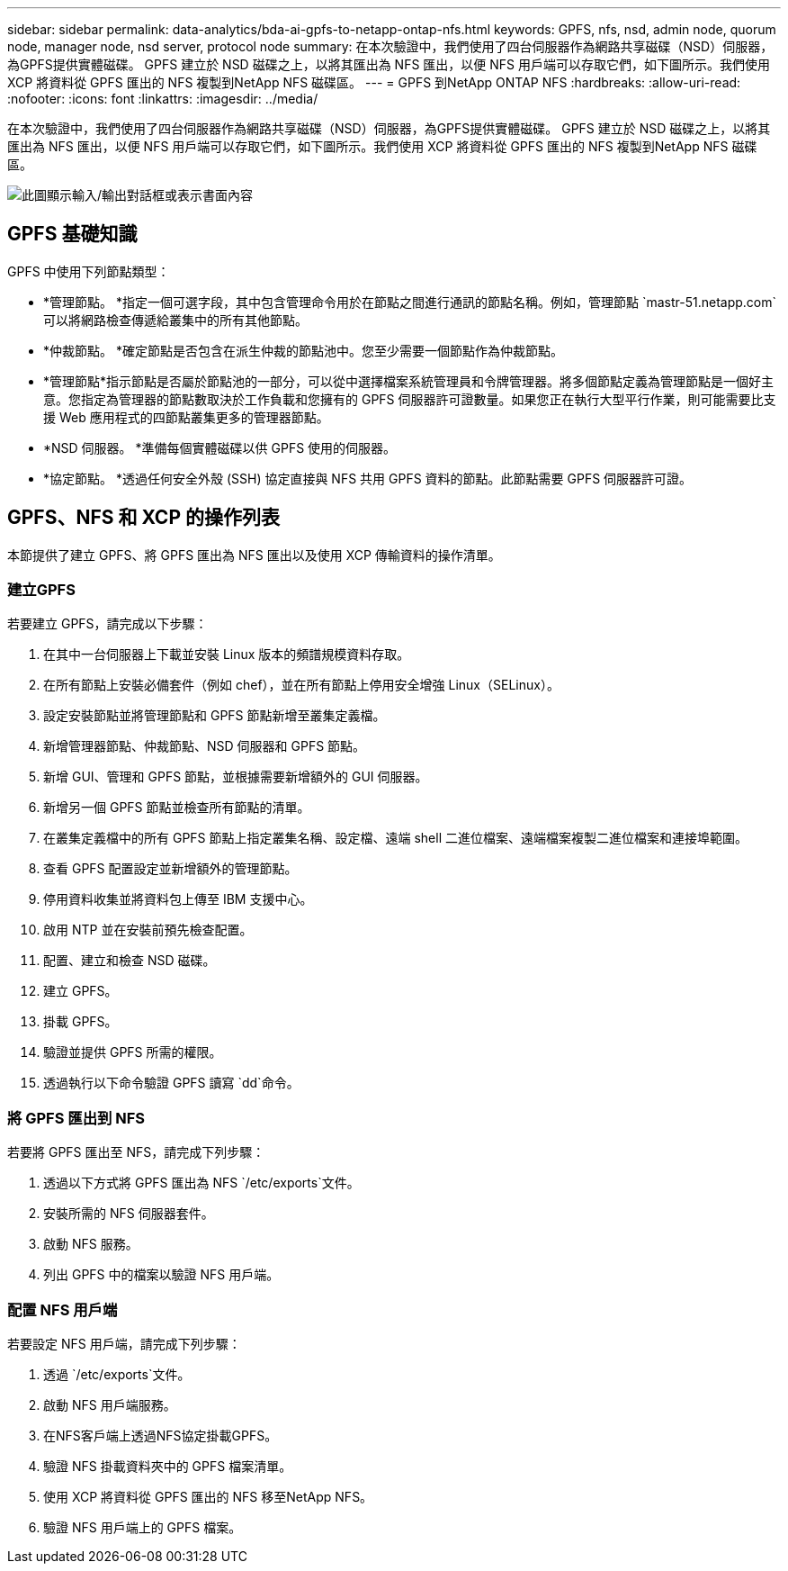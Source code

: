 ---
sidebar: sidebar 
permalink: data-analytics/bda-ai-gpfs-to-netapp-ontap-nfs.html 
keywords: GPFS, nfs, nsd, admin node, quorum node, manager node, nsd server, protocol node 
summary: 在本次驗證中，我們使用了四台伺服器作為網路共享磁碟（NSD）伺服器，為GPFS提供實體磁碟。 GPFS 建立於 NSD 磁碟之上，以將其匯出為 NFS 匯出，以便 NFS 用戶端可以存取它們，如下圖所示。我們使用 XCP 將資料從 GPFS 匯出的 NFS 複製到NetApp NFS 磁碟區。 
---
= GPFS 到NetApp ONTAP NFS
:hardbreaks:
:allow-uri-read: 
:nofooter: 
:icons: font
:linkattrs: 
:imagesdir: ../media/


[role="lead"]
在本次驗證中，我們使用了四台伺服器作為網路共享磁碟（NSD）伺服器，為GPFS提供實體磁碟。 GPFS 建立於 NSD 磁碟之上，以將其匯出為 NFS 匯出，以便 NFS 用戶端可以存取它們，如下圖所示。我們使用 XCP 將資料從 GPFS 匯出的 NFS 複製到NetApp NFS 磁碟區。

image:bda-ai-005.png["此圖顯示輸入/輸出對話框或表示書面內容"]



== GPFS 基礎知識

GPFS 中使用下列節點類型：

* *管理節點。 *指定一個可選字段，其中包含管理命令用於在節點之間進行通訊的節點名稱。例如，管理節點 `mastr-51.netapp.com`可以將網路檢查傳遞給叢集中的所有其他節點。
* *仲裁節點。 *確定節點是否包含在派生仲裁的節點池中。您至少需要一個節點作為仲裁節點。
* *管理節點*指示節點是否屬於節點池的一部分，可以從中選擇檔案系統管理員和令牌管理器。將多個節點定義為管理節點是一個好主意。您指定為管理器的節點數取決於工作負載和您擁有的 GPFS 伺服器許可證數量。如果您正在執行大型平行作業，則可能需要比支援 Web 應用程式的四節點叢集更多的管理器節點。
* *NSD 伺服器。 *準備每個實體磁碟以供 GPFS 使用的伺服器。
* *協定節點。 *透過任何安全外殼 (SSH) 協定直接與 NFS 共用 GPFS 資料的節點。此節點需要 GPFS 伺服器許可證。




== GPFS、NFS 和 XCP 的操作列表

本節提供了建立 GPFS、將 GPFS 匯出為 NFS 匯出以及使用 XCP 傳輸資料的操作清單。



=== 建立GPFS

若要建立 GPFS，請完成以下步驟：

. 在其中一台伺服器上下載並安裝 Linux 版本的頻譜規模資料存取。
. 在所有節點上安裝必備套件（例如 chef），並在所有節點上停用安全增強 Linux（SELinux）。
. 設定安裝節點並將管理節點和 GPFS 節點新增至叢集定義檔。
. 新增管理器節點、仲裁節點、NSD 伺服器和 GPFS 節點。
. 新增 GUI、管理和 GPFS 節點，並根據需要新增額外的 GUI 伺服器。
. 新增另一個 GPFS 節點並檢查所有節點的清單。
. 在叢集定義檔中的所有 GPFS 節點上指定叢集名稱、設定檔、遠端 shell 二進位檔案、遠端檔案複製二進位檔案和連接埠範圍。
. 查看 GPFS 配置設定並新增額外的管理節點。
. 停用資料收集並將資料包上傳至 IBM 支援中心。
. 啟用 NTP 並在安裝前預先檢查配置。
. 配置、建立和檢查 NSD 磁碟。
. 建立 GPFS。
. 掛載 GPFS。
. 驗證並提供 GPFS 所需的權限。
. 透過執行以下命令驗證 GPFS 讀寫 `dd`命令。




=== 將 GPFS 匯出到 NFS

若要將 GPFS 匯出至 NFS，請完成下列步驟：

. 透過以下方式將 GPFS 匯出為 NFS `/etc/exports`文件。
. 安裝所需的 NFS 伺服器套件。
. 啟動 NFS 服務。
. 列出 GPFS 中的檔案以驗證 NFS 用戶端。




=== 配置 NFS 用戶端

若要設定 NFS 用戶端，請完成下列步驟：

. 透過 `/etc/exports`文件。
. 啟動 NFS 用戶端服務。
. 在NFS客戶端上透過NFS協定掛載GPFS。
. 驗證 NFS 掛載資料夾中的 GPFS 檔案清單。
. 使用 XCP 將資料從 GPFS 匯出的 NFS 移至NetApp NFS。
. 驗證 NFS 用戶端上的 GPFS 檔案。

